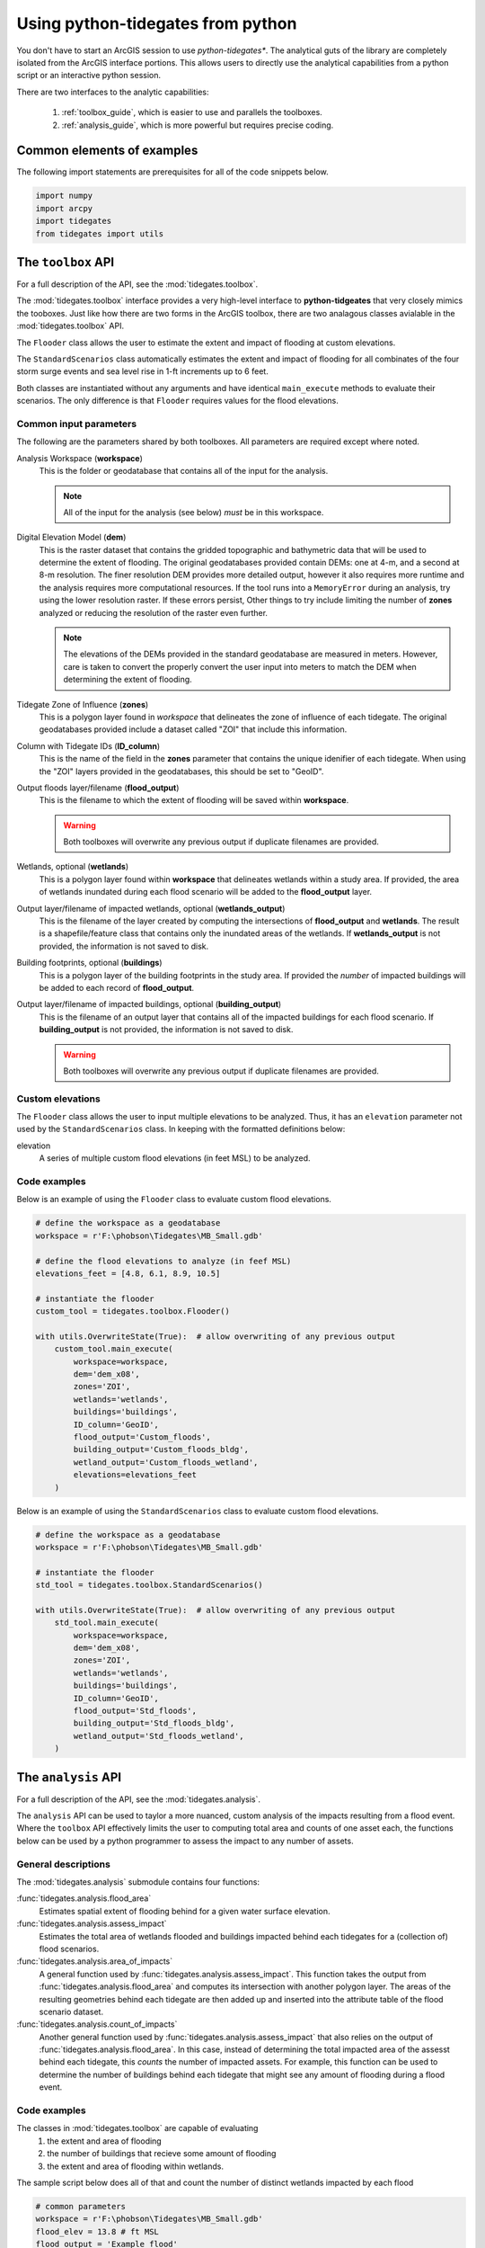 .. _python:

Using **python-tidegates** from python
======================================

You don't have to start an ArcGIS session to use *python-tidegates**.
The analytical guts of the library are completely isolated from the ArcGIS interface portions.
This allows users to directly use the analytical capabilities from a python script or an interactive python session.

There are two interfaces to the analytic capabilities:

   1. :ref:`toolbox_guide`, which is easier to use and parallels the toolboxes.
   2. :ref:`analysis_guide`, which is more powerful but requires precise coding.


Common elements of examples
---------------------------
The following import statements are prerequisites for all of the code snippets below.

.. code-block:: python

   import numpy
   import arcpy
   import tidegates
   from tidegates import utils


.. _toolbox_guide:

The ``toolbox`` API
--------------------------------

For a full description of the API, see the :mod:`tidegates.toolbox`.

The :mod:`tidegates.toolbox` interface provides a very high-level interface to **python-tidgeates** that very closely mimics the tooboxes.
Just like how there are two forms in the ArcGIS toolbox, there are two analagous classes avialable in the :mod:`tidegates.toolbox` API.

The ``Flooder`` class allows the user to estimate the extent and impact of flooding at custom elevations.

The ``StandardScenarios`` class automatically estimates the extent and impact of flooding for all combinates of the four storm surge events and sea level rise in 1-ft increments up to 6 feet.

Both classes are instantiated without any arguments and have identical ``main_execute`` methods to evaluate their scenarios.
The only difference is that ``Flooder`` requires values for the flood elevations.

Common input parameters
~~~~~~~~~~~~~~~~~~~~~~~

The following are the parameters shared by both toolboxes.
All parameters are required except where noted.

Analysis Workspace (**workspace**)
    This is the folder or geodatabase that contains all of the input for the analysis.

    .. note:: All of the input for the analysis (see below) *must* be in this workspace.

Digital Elevation Model (**dem**)
    This is the raster dataset that contains the gridded topographic and bathymetric data that will be used to determine the extent of flooding.
    The original geodatabases provided contain DEMs: one at 4-m, and a second at 8-m resolution.
    The finer resolution DEM provides more detailed output, however it also requires more runtime and the analysis requires more computational resources.
    If the tool runs into a ``MemoryError`` during an analysis, try using the lower resolution raster.
    If these errors persist, Other things to try include limiting the number of **zones** analyzed or reducing the resolution of the raster even further.

    .. note:: The elevations of the DEMs provided in the standard geodatabase are measured in meters.
             However, care is taken to convert the properly convert the user input into meters to match the DEM when determining the extent of flooding.

Tidegate Zone of Influence (**zones**)
    This is a polygon layer found in *workspace* that delineates the zone of influence of each tidegate.
    The original geodatabases provided include a dataset called "ZOI" that include this information.

Column with Tidegate IDs (**ID_column**)
    This is the name of the field in the **zones** parameter that contains the unique idenifier of each tidegate.
    When using the "ZOI" layers provided in the geodatabases, this should be set to "GeoID".

Output floods layer/filename (**flood_output**)
    This is the filename to which the extent of flooding will be saved within **workspace**.

    .. warning:: Both toolboxes will overwrite any previous output if duplicate filenames are provided.

Wetlands, optional (**wetlands**)
    This is a polygon layer found within **workspace** that delineates wetlands within a study area.
    If provided, the area of wetlands inundated during each flood scenario will be added to the **flood_output** layer.

Output layer/filename of impacted wetlands, optional (**wetlands_output**)
    This is the filename of the layer created by computing the intersections of **flood_output** and **wetlands**.
    The result is a shapefile/feature class that contains only the inundated areas of the wetlands.
    If **wetlands_output** is not provided, the information is not saved to disk.

    .. warning: Both toolboxes will overwrite any previous output if duplicate filenames are provided.

Building footprints, optional (**buildings**)
    This is a polygon layer of the building footprints in the study area.
    If provided the *number* of impacted buildings will be added to each record of **flood_output**.

Output layer/filename of impacted buildings, optional (**building_output**)
    This is the filename of an output layer that contains all of the impacted buildings for each flood scenario.
    If **building_output** is not provided, the information is not saved to disk.

    .. warning:: Both toolboxes will overwrite any previous output if duplicate filenames are provided.

Custom elevations
~~~~~~~~~~~~~~~~~
The ``Flooder`` class allows the user to input multiple elevations to be analyzed.
Thus, it has an ``elevation`` parameter not used by the ``StandardScenarios`` class.
In keeping with the formatted definitions below:

elevation
    A series of multiple custom flood elevations (in feet MSL) to be analyzed.

Code examples
~~~~~~~~~~~~~

Below is an example of using the ``Flooder`` class to evaluate custom flood elevations.

.. code-block:: python

    # define the workspace as a geodatabase
    workspace = r'F:\phobson\Tidegates\MB_Small.gdb'

    # define the flood elevations to analyze (in feef MSL)
    elevations_feet = [4.8, 6.1, 8.9, 10.5]

    # instantiate the flooder
    custom_tool = tidegates.toolbox.Flooder()

    with utils.OverwriteState(True):  # allow overwriting of any previous output
        custom_tool.main_execute(
            workspace=workspace,
            dem='dem_x08',
            zones='ZOI',
            wetlands='wetlands',
            buildings='buildings',
            ID_column='GeoID',
            flood_output='Custom_floods',
            building_output='Custom_floods_bldg',
            wetland_output='Custom_floods_wetland',
            elevations=elevations_feet
        )


Below is an example of using the ``StandardScenarios`` class to evaluate custom flood elevations.

.. code-block:: python

    # define the workspace as a geodatabase
    workspace = r'F:\phobson\Tidegates\MB_Small.gdb'

    # instantiate the flooder
    std_tool = tidegates.toolbox.StandardScenarios()

    with utils.OverwriteState(True):  # allow overwriting of any previous output
        std_tool.main_execute(
            workspace=workspace,
            dem='dem_x08',
            zones='ZOI',
            wetlands='wetlands',
            buildings='buildings',
            ID_column='GeoID',
            flood_output='Std_floods',
            building_output='Std_floods_bldg',
            wetland_output='Std_floods_wetland',
        )


.. _analysis_guide:

The ``analysis`` API
--------------------

For a full description of the API, see the :mod:`tidegates.analysis`.

The ``analysis`` API can be used to taylor a more nuanced, custom analysis of the impacts resulting from a flood event.
Where the ``toolbox`` API effectively limits the user to computing total area and counts of one asset each, the functions below can be used by a python programmer to assess the impact to any number of assets.

General descriptions
~~~~~~~~~~~~~~~~~~~~

The :mod:`tidegates.analysis` submodule contains four functions:

:func:`tidegates.analysis.flood_area`
    Estimates spatial extent of flooding behind for a given water surface elevation.

:func:`tidegates.analysis.assess_impact`
    Estimates the total area of wetlands flooded and buildings impacted behind each tidegates for a (collection of) flood scenarios.

:func:`tidegates.analysis.area_of_impacts`
    A general function used by :func:`tidegates.analysis.assess_impact`.
    This function takes the output from :func:`tidegates.analysis.flood_area` and computes its intersection with another polygon layer.
    The areas of the resulting geometries behind each tidegate are then added up and inserted into the attribute table of the flood scenario dataset.

:func:`tidegates.analysis.count_of_impacts`
    Another general function used by :func:`tidegates.analysis.assess_impact` that also relies on the output of :func:`tidegates.analysis.flood_area`.
    In this case, instead of determining the total impacted area of the assesst behind each tidegate, this *counts* the number of impacted assets.
    For example, this function can be used to determine the number of buildings behind each tidegate that might see any amount of flooding during a flood event.


Code examples
~~~~~~~~~~~~~

The classes in :mod:`tidegates.toolbox` are capable of evaluating
   1. the extent and area of flooding
   2. the number of buildings that recieve some amount of flooding
   3. the extent and area of flooding within wetlands.

The sample script below does all of that and count the number of distinct wetlands impacted by each flood


.. code-block:: python

    # common parameters
    workspace = r'F:\phobson\Tidegates\MB_Small.gdb'
    flood_elev = 13.8 # ft MSL
    flood_output = 'Example_flood'
    id_col = 'GeoID'

    with utils.WorkSpace(workspace), utils.OverwriteState(True):

        # estimate the spatial extent of the floods
        flooded_zones = tidegates.flood_area(
            dem='dem_x08',
            zones='ZOI',
            ID_column=id_col,
            elevation_feet=flood_elev,
            filename=flood_output,
        )

        # add a field to the output's attribute table indicating the flood elevation
        utils.add_field_with_value(
            table=flood_output,
            field_name='flood_elev',
            field_value=flood_elev,
        )

        # count the number of buildings impacted
        tidegates.count_of_impacts(
            floods_path=flood_output,
            flood_idcol=id_col,
            assets_input='buildings', # building footprint layer in the GeoDB,
            asset_idcol='STRUCT_ID', # unique field for each building
            fieldname='N_bldgs', # name of the field we'll add to 'Example_flood'
        )

        # count the number of wetlands impacted
        tidegates.count_of_impacts(
            floods_path=flood_output,
            flood_idcol=id_col,
            assets_input='wetlands', # wetlands layer in the GeoDB
            asset_idcol='WETCODE', # unique field for each wetland
            fieldname='N_wtlds', # name of the field we'll add to 'Example_flood'
        )

        # sum up the area of impacted wetlands behind each tidegate
        tidegates.area_of_impacts(
            floods_path=flood_output,
            ID_column=id_col,
            assets_input='wetlands', # wetlands layer in the GeoDB
            fieldname='area_wtlds', # name of the field we'll add to 'Example_flood'
        )
